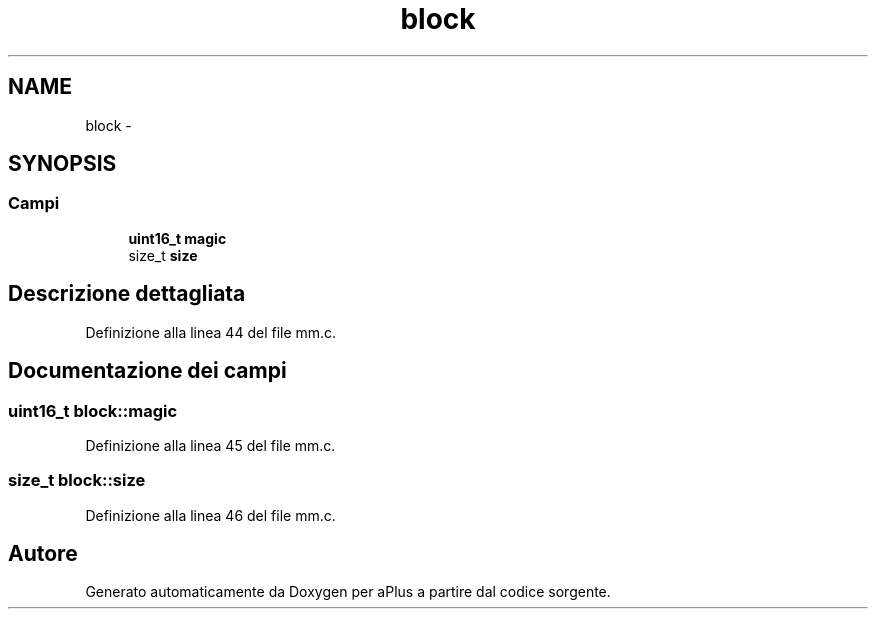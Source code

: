 .TH "block" 3 "Dom 9 Nov 2014" "Version 0.1" "aPlus" \" -*- nroff -*-
.ad l
.nh
.SH NAME
block \- 
.SH SYNOPSIS
.br
.PP
.SS "Campi"

.in +1c
.ti -1c
.RI "\fBuint16_t\fP \fBmagic\fP"
.br
.ti -1c
.RI "size_t \fBsize\fP"
.br
.in -1c
.SH "Descrizione dettagliata"
.PP 
Definizione alla linea 44 del file mm\&.c\&.
.SH "Documentazione dei campi"
.PP 
.SS "\fBuint16_t\fP block::magic"

.PP
Definizione alla linea 45 del file mm\&.c\&.
.SS "size_t block::size"

.PP
Definizione alla linea 46 del file mm\&.c\&.

.SH "Autore"
.PP 
Generato automaticamente da Doxygen per aPlus a partire dal codice sorgente\&.
